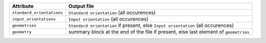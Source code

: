 =========================  =======================================================================================
Attribute                  Output file                                        
=========================  =======================================================================================
``standard_orientations``   ``Standard orientation`` (all occurences)
``input_orientations``      ``Input orientation`` (all occurences)
``geometries``              ``Standard orientation`` if present, else ``Input orientation`` (all occurences)
``geometry``                summary block at the end of the file if present, else last element of ``geometries``
=========================  =======================================================================================
